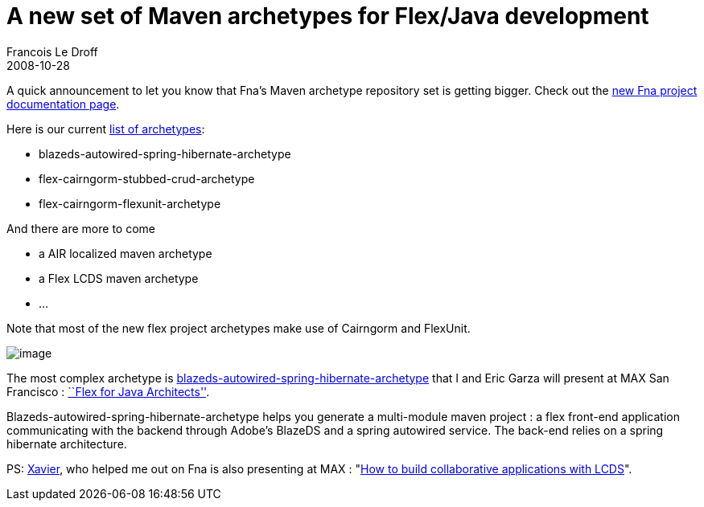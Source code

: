 =  A new set of Maven archetypes for Flex/Java development
Francois Le Droff
2008-10-28
:jbake-type: post
:jbake-tags:  OpenSource, Project
:jbake-status: published
:source-highlighter: prettify

A quick announcement to let you know that Fna’s Maven archetype repository set is getting bigger. Check out the http://fna.googlecode.com/svn/trunk/fna/site/index.html[new Fna project documentation page].

Here is our current http://fna.googlecode.com/svn/trunk/fna/site/mvn_archetypes/index.html[list of archetypes]:

* blazeds-autowired-spring-hibernate-archetype
* flex-cairngorm-stubbed-crud-archetype
* flex-cairngorm-flexunit-archetype

And there are more to come

* a AIR localized maven archetype
* a Flex LCDS maven archetype
* …

Note that most of the new flex project archetypes make use of Cairngorm and FlexUnit.

image:http://fna.googlecode.com/svn/trunk/fna/site/mvn_archetypes/blazeds-autowired-spring-hibernate-archetype/images/max.jpg[image]

The most complex archetype is http://fna.googlecode.com/svn/trunk/fna/site/mvn_archetypes/blazeds-autowired-spring-hibernate-archetype/index.html[blazeds-autowired-spring-hibernate-archetype] that I and Eric Garza will present at MAX San Francisco : http://max.adobe.com/na/sessions/browser/#552[``Flex for Java Architects''].

Blazeds-autowired-spring-hibernate-archetype helps you generate a multi-module maven project : a flex front-end application communicating with the backend through Adobe’s BlazeDS and a spring autowired service. The back-end relies on a spring hibernate architecture.

PS: http://blogs.adobe.com/xagnetti[Xavier], who helped me out on Fna is also presenting at MAX : "http://max.adobe.com/na/sessions/browser/#544[How to build collaborative applications with LCDS]".
